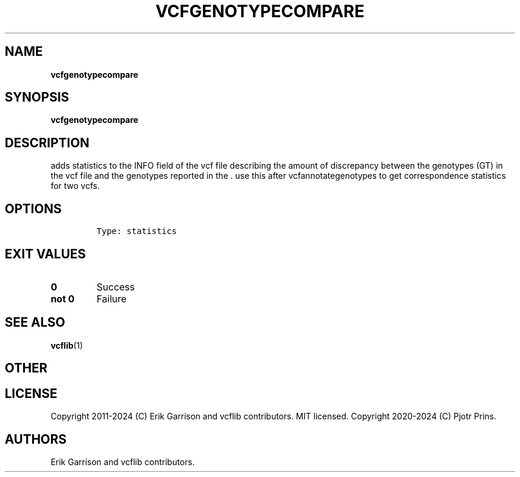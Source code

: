 .\" Automatically generated by Pandoc 2.19.2
.\"
.\" Define V font for inline verbatim, using C font in formats
.\" that render this, and otherwise B font.
.ie "\f[CB]x\f[]"x" \{\
. ftr V B
. ftr VI BI
. ftr VB B
. ftr VBI BI
.\}
.el \{\
. ftr V CR
. ftr VI CI
. ftr VB CB
. ftr VBI CBI
.\}
.TH "VCFGENOTYPECOMPARE" "1" "" "vcfgenotypecompare (vcflib)" "vcfgenotypecompare (VCF statistics)"
.hy
.SH NAME
.PP
\f[B]vcfgenotypecompare\f[R]
.SH SYNOPSIS
.PP
\f[B]vcfgenotypecompare\f[R]
.SH DESCRIPTION
.PP
adds statistics to the INFO field of the vcf file describing the amount
of discrepancy between the genotypes (GT) in the vcf file and the
genotypes reported in the .
use this after vcfannotategenotypes to get correspondence statistics for
two vcfs.
.SH OPTIONS
.IP
.nf
\f[C]


Type: statistics
\f[R]
.fi
.SH EXIT VALUES
.TP
\f[B]0\f[R]
Success
.TP
\f[B]not 0\f[R]
Failure
.SH SEE ALSO
.PP
\f[B]vcflib\f[R](1)
.SH OTHER
.SH LICENSE
.PP
Copyright 2011-2024 (C) Erik Garrison and vcflib contributors.
MIT licensed.
Copyright 2020-2024 (C) Pjotr Prins.
.SH AUTHORS
Erik Garrison and vcflib contributors.

